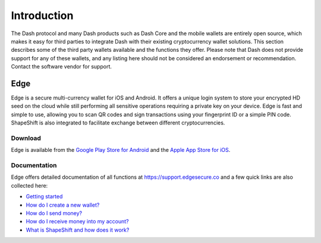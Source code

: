 .. _dash-third-party:

============
Introduction
============

The Dash protocol and many Dash products such as Dash Core and the
mobile wallets are entirely open source, which makes it easy for third
parties to integrate Dash with their existing cryptocurrency wallet
solutions. This section describes some of the third party wallets
available and the functions they offer. Please note that Dash does not
provide support for any of these wallets, and any listing here should
not be considered an endorsement or recommendation. Contact the software
vendor for support.

Edge
====

Edge is a secure multi-currency wallet for iOS and Android. It offers a
unique login system to store your encrypted HD seed on the cloud while
still performing all sensitive operations requiring a private key on
your device. Edge is fast and simple to use, allowing you to scan QR
codes and sign transactions using your fingerprint ID or a simple PIN
code. ShapeShift is also integrated to facilitate exchange between
different cryptocurrencies.

Download
--------

.. image:: img/app-store.png
   :width: 200px
   :target: https://itunes.apple.com/us/app/edge-bitcoin-wallet/id1344400091

.. image:: img/google-play-badge.png
   :width: 200px
   :target: https://play.google.com/store/apps/details?id=co.edgesecure.app

Edge is available from the `Google Play Store for Android
<https://play.google.com/store/apps/details?id=co.edgesecure.app>`_ and
the `Apple App Store for iOS <https://itunes.apple.com/us/app/edge-
bitcoin-wallet/id1344400091>`_.

Documentation
-------------

Edge offers detailed documentation of all functions at
https://support.edgesecure.co and a few quick links are also collected
here:

- `Getting started <https://support.edgesecure.co/support/solutions/8000051596>`_
- `How do I create a new wallet? <https://support.edgesecure.co/support/solutions/8000051596>`_
- `How do I send money? <https://support.edgesecure.co/support/solutions/articles/8000058750>`_
- `How do I receive money into my account? <https://support.edgesecure.co/support/solutions/articles/8000058749>`_
- `What is ShapeShift and how does it work? <https://support.edgesecure.co/support/solutions/articles/8000060525>`_

.. image:: img/edge-wallet.png
   :width: 400px
